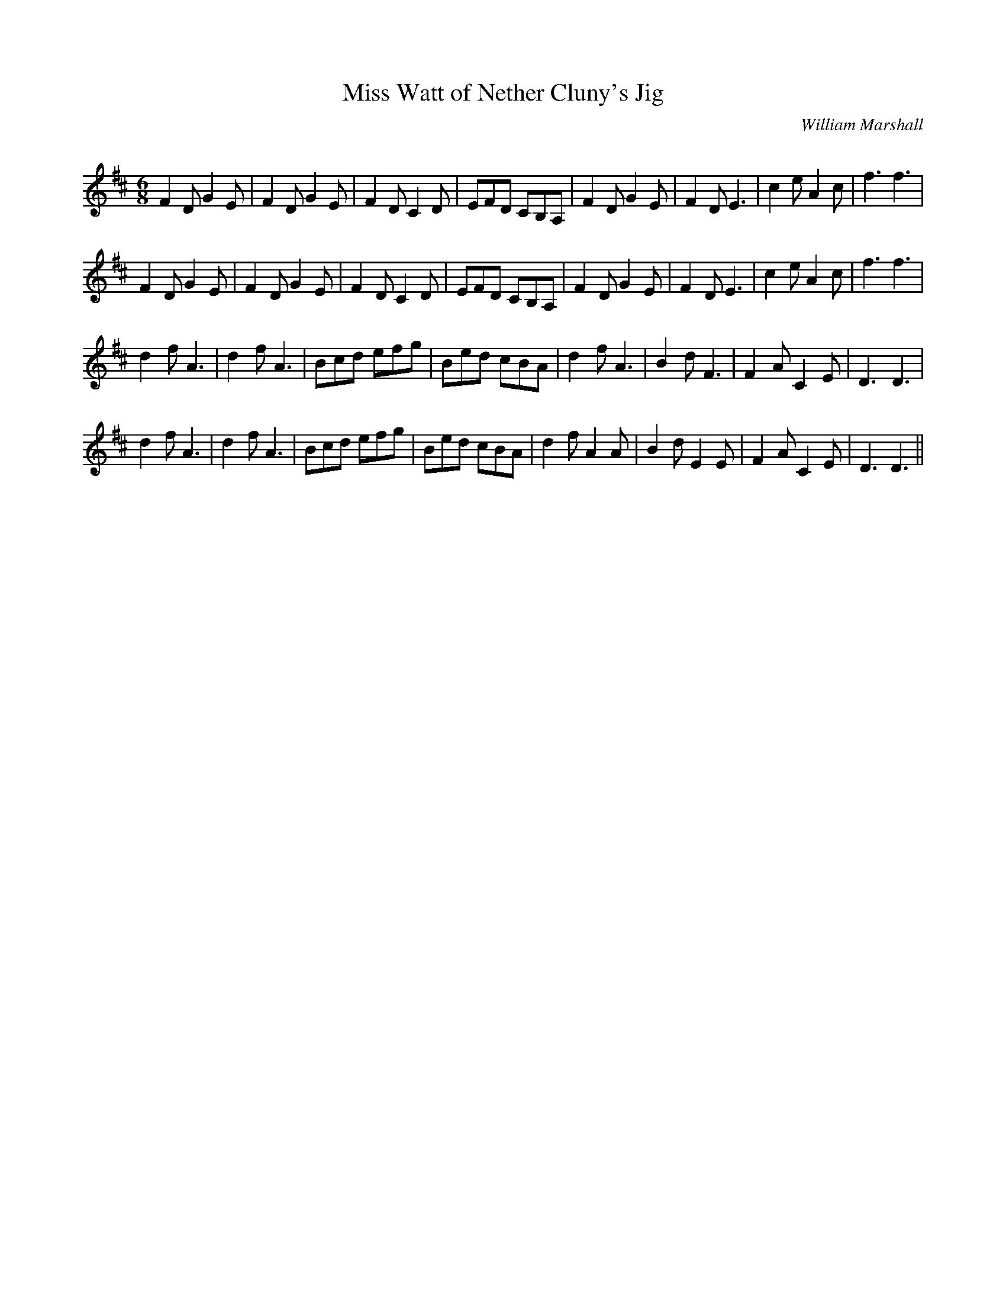 X:1
T: Miss Watt of Nether Cluny's Jig
C:William Marshall
R:Jig
Q:180
K:D
M:6/8
L:1/16
F4D2 G4E2|F4D2 G4E2|F4D2 C4D2|E2F2D2 C2B,2A,2|F4D2 G4E2|F4D2E6|c4e2 A4c2|f6f6|
F4D2 G4E2|F4D2 G4E2|F4D2 C4D2|E2F2D2 C2B,2A,2|F4D2 G4E2|F4D2E6|c4e2 A4c2|f6f6|
d4f2 A6|d4f2A6|B2c2d2 e2f2g2|B2e2d2 c2B2A2|d4f2A6|B4d2F6|F4A2 C4E2|D6D6|
d4f2 A6|d4f2A6|B2c2d2 e2f2g2|B2e2d2 c2B2A2|d4f2A4A2|B4d2E4E2|F4A2C4E2|D6D6||
